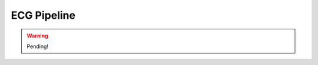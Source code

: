 
.. DO NOT EDIT.
.. THIS FILE WAS AUTOMATICALLY GENERATED BY SPHINX-GALLERY.
.. TO MAKE CHANGES, EDIT THE SOURCE PYTHON FILE:
.. "_examples\tutorials\plot_ecg_pipeline.py"
.. LINE NUMBERS ARE GIVEN BELOW.

.. only:: html

    .. note::
        :class: sphx-glr-download-link-note

        Click :ref:`here <sphx_glr_download__examples_tutorials_plot_ecg_pipeline.py>`
        to download the full example code

.. rst-class:: sphx-glr-example-title

.. _sphx_glr__examples_tutorials_plot_ecg_pipeline.py:


ECG Pipeline
====================

.. warning:: Pending!


.. rst-class:: sphx-glr-timing

   **Total running time of the script:** ( 0 minutes  0.001 seconds)


.. _sphx_glr_download__examples_tutorials_plot_ecg_pipeline.py:


.. only :: html

 .. container:: sphx-glr-footer
    :class: sphx-glr-footer-example



  .. container:: sphx-glr-download sphx-glr-download-python

     :download:`Download Python source code: plot_ecg_pipeline.py <plot_ecg_pipeline.py>`



  .. container:: sphx-glr-download sphx-glr-download-jupyter

     :download:`Download Jupyter notebook: plot_ecg_pipeline.ipynb <plot_ecg_pipeline.ipynb>`


.. only:: html

 .. rst-class:: sphx-glr-signature

    `Gallery generated by Sphinx-Gallery <https://sphinx-gallery.github.io>`_

